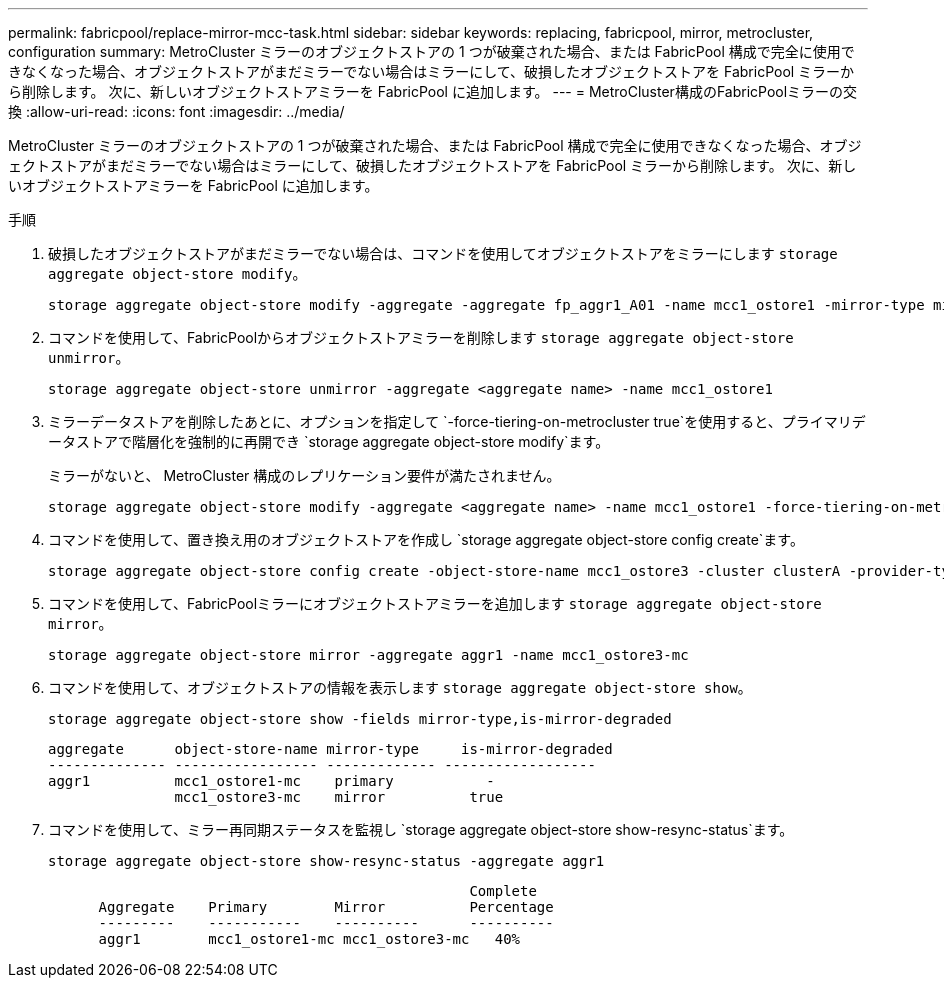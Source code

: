 ---
permalink: fabricpool/replace-mirror-mcc-task.html 
sidebar: sidebar 
keywords: replacing, fabricpool, mirror, metrocluster, configuration 
summary: MetroCluster ミラーのオブジェクトストアの 1 つが破棄された場合、または FabricPool 構成で完全に使用できなくなった場合、オブジェクトストアがまだミラーでない場合はミラーにして、破損したオブジェクトストアを FabricPool ミラーから削除します。 次に、新しいオブジェクトストアミラーを FabricPool に追加します。 
---
= MetroCluster構成のFabricPoolミラーの交換
:allow-uri-read: 
:icons: font
:imagesdir: ../media/


[role="lead"]
MetroCluster ミラーのオブジェクトストアの 1 つが破棄された場合、または FabricPool 構成で完全に使用できなくなった場合、オブジェクトストアがまだミラーでない場合はミラーにして、破損したオブジェクトストアを FabricPool ミラーから削除します。 次に、新しいオブジェクトストアミラーを FabricPool に追加します。

.手順
. 破損したオブジェクトストアがまだミラーでない場合は、コマンドを使用してオブジェクトストアをミラーにします `storage aggregate object-store modify`。
+
[listing]
----
storage aggregate object-store modify -aggregate -aggregate fp_aggr1_A01 -name mcc1_ostore1 -mirror-type mirror
----
. コマンドを使用して、FabricPoolからオブジェクトストアミラーを削除します `storage aggregate object-store unmirror`。
+
[listing]
----
storage aggregate object-store unmirror -aggregate <aggregate name> -name mcc1_ostore1
----
. ミラーデータストアを削除したあとに、オプションを指定して `-force-tiering-on-metrocluster true`を使用すると、プライマリデータストアで階層化を強制的に再開でき `storage aggregate object-store modify`ます。
+
ミラーがないと、 MetroCluster 構成のレプリケーション要件が満たされません。

+
[listing]
----
storage aggregate object-store modify -aggregate <aggregate name> -name mcc1_ostore1 -force-tiering-on-metrocluster true
----
. コマンドを使用して、置き換え用のオブジェクトストアを作成し `storage aggregate object-store config create`ます。
+
[listing]
----
storage aggregate object-store config create -object-store-name mcc1_ostore3 -cluster clusterA -provider-type SGWS -server <SGWS-server-1> -container-name <SGWS-bucket-1> -access-key <key> -secret-password <password> -encrypt <true|false> -provider <provider-type> -is-ssl-enabled <true|false> ipspace <IPSpace>
----
. コマンドを使用して、FabricPoolミラーにオブジェクトストアミラーを追加します `storage aggregate object-store mirror`。
+
[listing]
----
storage aggregate object-store mirror -aggregate aggr1 -name mcc1_ostore3-mc
----
. コマンドを使用して、オブジェクトストアの情報を表示します `storage aggregate object-store show`。
+
[listing]
----
storage aggregate object-store show -fields mirror-type,is-mirror-degraded
----
+
[listing]
----
aggregate      object-store-name mirror-type     is-mirror-degraded
-------------- ----------------- ------------- ------------------
aggr1          mcc1_ostore1-mc    primary           -
               mcc1_ostore3-mc    mirror          true
----
. コマンドを使用して、ミラー再同期ステータスを監視し `storage aggregate object-store show-resync-status`ます。
+
[listing]
----
storage aggregate object-store show-resync-status -aggregate aggr1
----
+
[listing]
----
                                                  Complete
      Aggregate    Primary        Mirror          Percentage
      ---------    -----------    ----------      ----------
      aggr1        mcc1_ostore1-mc mcc1_ostore3-mc   40%
----

